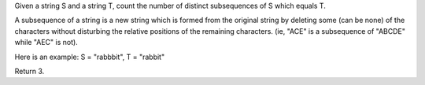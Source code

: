Given a string S and a string T, count the number of distinct
subsequences of S which equals T.

A subsequence of a string is a new string which is formed from the
original string by deleting some (can be none) of the characters without
disturbing the relative positions of the remaining characters. (ie,
"ACE" is a subsequence of "ABCDE" while "AEC" is not).

Here is an example: S = "rabbbit", T = "rabbit"

Return 3.
